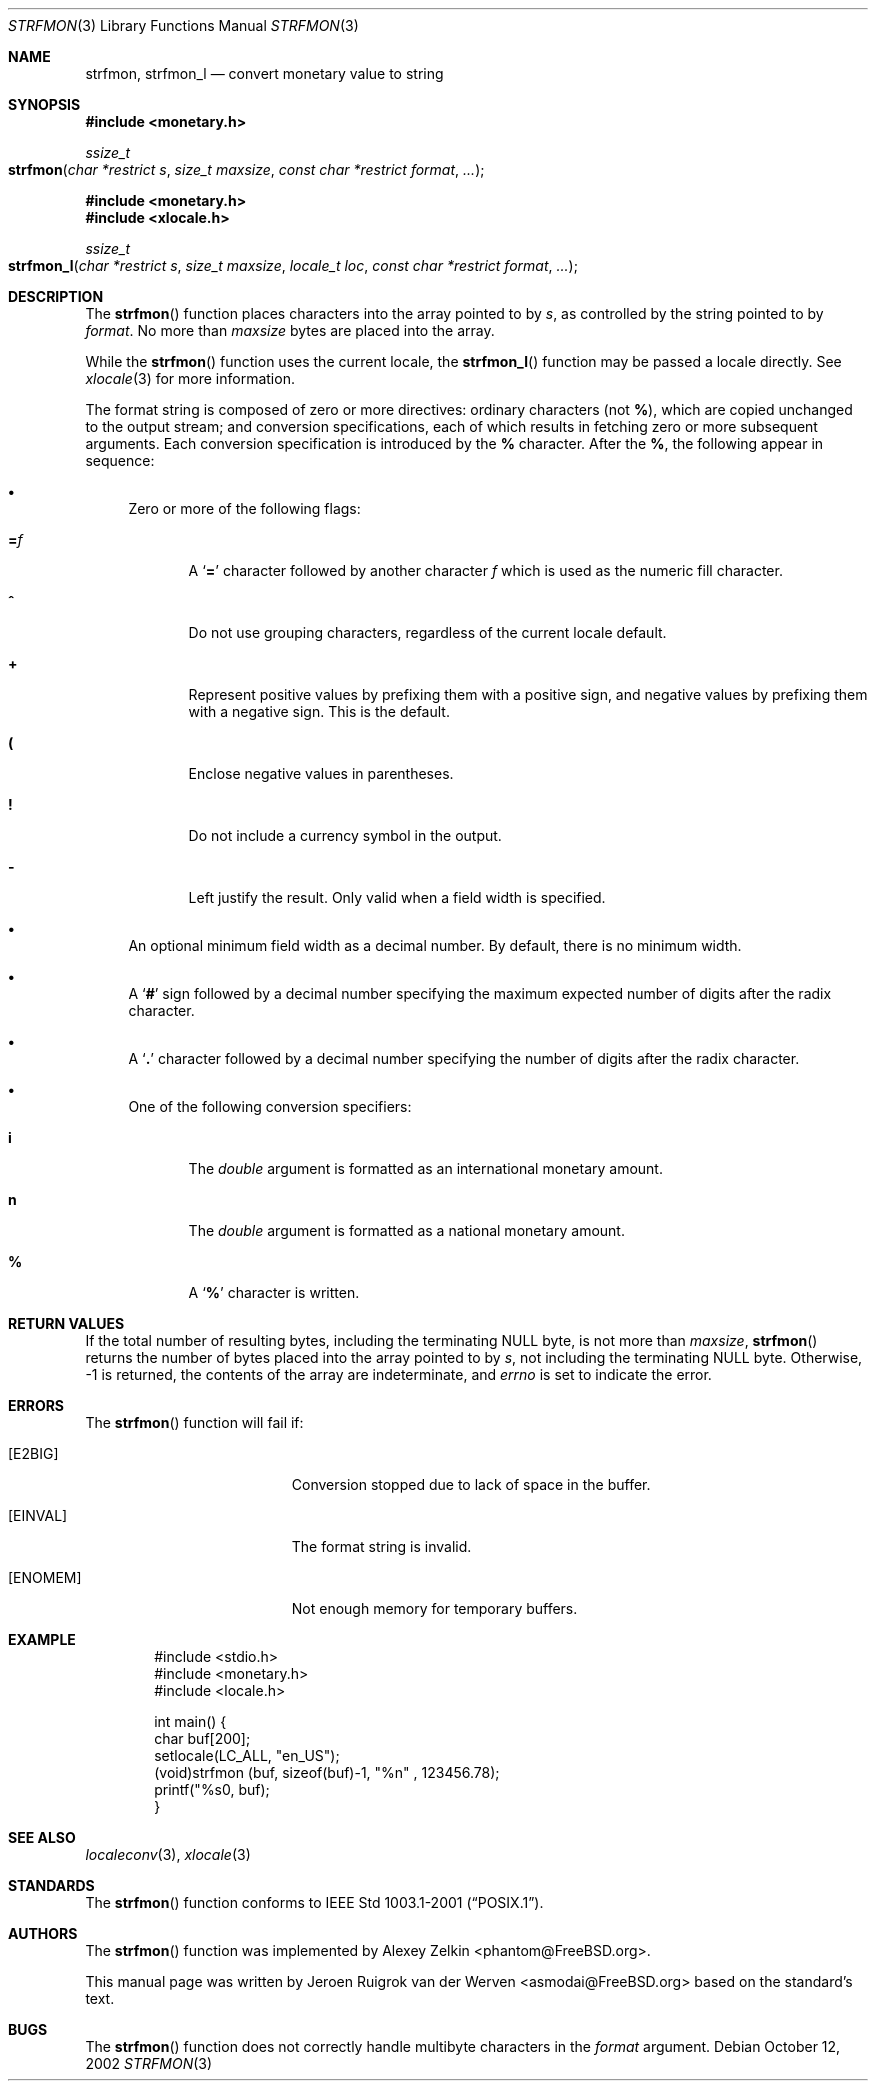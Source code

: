 .\"	$NetBSD: strfmon.3,v 1.3 2005/04/04 08:19:00 wiz Exp $
.\"
.\" Copyright (c) 2001 Jeroen Ruigrok van der Werven <asmodai@FreeBSD.org>
.\" All rights reserved.
.\"
.\" Redistribution and use in source and binary forms, with or without
.\" modification, are permitted provided that the following conditions
.\" are met:
.\" 1. Redistributions of source code must retain the above copyright
.\"    notice, this list of conditions and the following disclaimer.
.\" 2. Redistributions in binary form must reproduce the above copyright
.\"    notice, this list of conditions and the following disclaimer in the
.\"    documentation and/or other materials provided with the distribution.
.\"
.\" THIS SOFTWARE IS PROVIDED BY THE REGENTS AND CONTRIBUTORS ``AS IS'' AND
.\" ANY EXPRESS OR IMPLIED WARRANTIES, INCLUDING, BUT NOT LIMITED TO, THE
.\" IMPLIED WARRANTIES OF MERCHANTABILITY AND FITNESS FOR A PARTICULAR PURPOSE
.\" ARE DISCLAIMED.  IN NO EVENT SHALL THE REGENTS OR CONTRIBUTORS BE LIABLE
.\" FOR ANY DIRECT, INDIRECT, INCIDENTAL, SPECIAL, EXEMPLARY, OR CONSEQUENTIAL
.\" DAMAGES (INCLUDING, BUT NOT LIMITED TO, PROCUREMENT OF SUBSTITUTE GOODS
.\" OR SERVICES; LOSS OF USE, DATA, OR PROFITS; OR BUSINESS INTERRUPTION)
.\" HOWEVER CAUSED AND ON ANY THEORY OF LIABILITY, WHETHER IN CONTRACT, STRICT
.\" LIABILITY, OR TORT (INCLUDING NEGLIGENCE OR OTHERWISE) ARISING IN ANY WAY
.\" OUT OF THE USE OF THIS SOFTWARE, EVEN IF ADVISED OF THE POSSIBILITY OF
.\" SUCH DAMAGE.
.\"
.\" 	From: FreeBSD: Id: strfmon.3,v 1.7 2003/01/06 06:21:25 tjr Exp
.\"
.Dd October 12, 2002
.Dt STRFMON 3
.Os
.Sh NAME
.Nm strfmon ,
.Nm strfmon_l
.Nd convert monetary value to string
.\" .Sh LIBRARY
.\" .Lb libc
.Sh SYNOPSIS
.In monetary.h
.Ft ssize_t
.Fo strfmon
.Fa "char *restrict s"
.Fa "size_t maxsize"
.Fa "const char *restrict format"
.Fa "..."
.Fc
.In monetary.h
.In xlocale.h
.Ft ssize_t
.Fo strfmon_l
.Fa "char *restrict s"
.Fa "size_t maxsize"
.Fa "locale_t loc"
.Fa "const char *restrict format"
.Fa "..."
.Fc
.Sh DESCRIPTION
The
.Fn strfmon
function places characters into the array pointed to by
.Fa s ,
as controlled by the string pointed to by
.Fa format .
No more than
.Fa maxsize
bytes are placed into the array.
.Pp
While the
.Fn strfmon
function uses the current locale, the
.Fn strfmon_l
function may be passed a locale directly. See
.Xr xlocale 3
for more information.
.Pp
The format string is composed of zero or more directives:
ordinary characters (not
.Cm % ) ,
which are copied unchanged to the output stream; and conversion
specifications, each of which results in fetching zero or more subsequent
arguments.
Each conversion specification is introduced by the
.Cm %
character.
After the
.Cm % ,
the following appear in sequence:
.Bl -bullet
.It
Zero or more of the following flags:
.Bl -tag -width "XXX"
.It Cm = Ns Ar f
A
.Sq Cm =
character followed by another character
.Ar f
which is used as the numeric fill character.
.It Cm ^
Do not use grouping characters, regardless of the current locale default.
.It Cm +
Represent positive values by prefixing them with a positive sign,
and negative values by prefixing them with a negative sign.
This is the default.
.It Cm \&(
Enclose negative values in parentheses.
.It Cm \&!
Do not include a currency symbol in the output.
.It Cm \-
Left justify the result.
Only valid when a field width is specified.
.El
.It
An optional minimum field width as a decimal number.
By default, there is no minimum width.
.It
A
.Sq Cm #
sign followed by a decimal number specifying the maximum
expected number of digits after the radix character.
.It
A
.Sq Cm \&.
character followed by a decimal number specifying the number
of digits after the radix character.
.It
One of the following conversion specifiers:
.Bl -tag -width "XXX"
.It Cm i
The
.Vt double
argument is formatted as an international monetary amount.
.It Cm n
The
.Vt double
argument is formatted as a national monetary amount.
.It Cm %
A
.Sq Li %
character is written.
.El
.El
.Sh RETURN VALUES
If the total number of resulting bytes, including the terminating
.Dv NULL
byte, is not more than
.Fa maxsize ,
.Fn strfmon
returns the number of bytes placed into the array pointed to by
.Fa s ,
not including the terminating
.Dv NULL
byte.
Otherwise, \-1 is returned,
the contents of the array are indeterminate,
and
.Va errno
is set to indicate the error.
.Sh ERRORS
The
.Fn strfmon
function will fail if:
.Bl -tag -width Er
.It Bq Er E2BIG
Conversion stopped due to lack of space in the buffer.
.It Bq Er EINVAL
The format string is invalid.
.It Bq Er ENOMEM
Not enough memory for temporary buffers.
.El
.Sh EXAMPLE
.Bd -literal -offset indent -compact
  #include <stdio.h>
  #include <monetary.h>
  #include <locale.h>

  int main() {
          char buf[200];
          setlocale(LC_ALL, "en_US");
          (void)strfmon (buf, sizeof(buf)-1, "%n" , 123456.78);
          printf("%s\n", buf);
  }
.Ed
.Pp
.Sh SEE ALSO
.Xr localeconv 3 ,
.Xr xlocale 3
.Sh STANDARDS
The
.Fn strfmon
function
conforms to
.St -p1003.1-2001 .
.Sh AUTHORS
.An -nosplit
The
.Fn strfmon
function was implemented by
.An Alexey Zelkin Aq phantom@FreeBSD.org .
.Pp
This manual page was written by
.An Jeroen Ruigrok van der Werven Aq asmodai@FreeBSD.org
based on the standard's text.
.Sh BUGS
The
.Fn strfmon
function does not correctly handle multibyte characters in the
.Fa format
argument.

